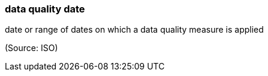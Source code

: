 === data quality date

date or range of dates on which a data quality measure is applied

(Source: ISO)

